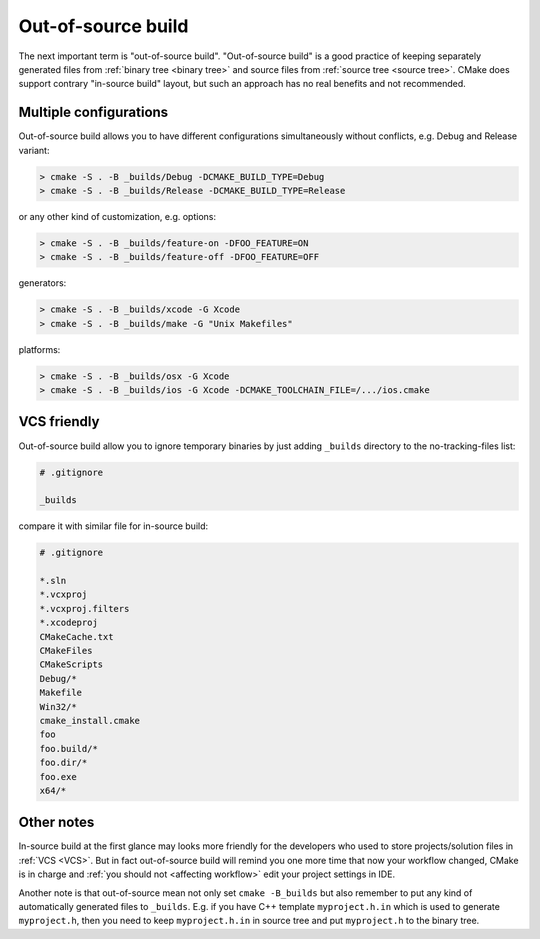 .. Copyright (c) 2016, Ruslan Baratov
.. All rights reserved.

.. _out-of-source:

Out-of-source build
===================

The next important term is "out-of-source build". "Out-of-source build" is a
good practice of keeping separately generated files from
:ref:`binary tree <binary tree>` and source files from
:ref:`source tree <source tree>`. CMake does support contrary "in-source build"
layout, but such an approach has no real benefits and not recommended.

.. _out-of-source-config:

Multiple configurations
-----------------------

Out-of-source build allows you to have different configurations simultaneously
without conflicts, e.g. Debug and Release variant:

.. code-block:: none

  > cmake -S . -B _builds/Debug -DCMAKE_BUILD_TYPE=Debug
  > cmake -S . -B _builds/Release -DCMAKE_BUILD_TYPE=Release

or any other kind of customization, e.g. options:

.. code-block:: none

  > cmake -S . -B _builds/feature-on -DFOO_FEATURE=ON
  > cmake -S . -B _builds/feature-off -DFOO_FEATURE=OFF
 
generators:

.. code-block:: none

  > cmake -S . -B _builds/xcode -G Xcode
  > cmake -S . -B _builds/make -G "Unix Makefiles"

platforms:

.. code-block:: none

  > cmake -S . -B _builds/osx -G Xcode
  > cmake -S . -B _builds/ios -G Xcode -DCMAKE_TOOLCHAIN_FILE=/.../ios.cmake

VCS friendly
------------

Out-of-source build allow you to ignore temporary binaries by just adding
``_builds`` directory to the no-tracking-files list:

.. code-block:: none

  # .gitignore

  _builds

compare it with similar file for in-source build:

.. code-block:: none

  # .gitignore

  *.sln
  *.vcxproj
  *.vcxproj.filters
  *.xcodeproj
  CMakeCache.txt
  CMakeFiles
  CMakeScripts
  Debug/*
  Makefile
  Win32/*
  cmake_install.cmake
  foo
  foo.build/*
  foo.dir/*
  foo.exe
  x64/*

Other notes
-----------

In-source build at the first glance may looks more friendly for the developers
who used to store projects/solution files in :ref:`VCS <VCS>`. But in fact
out-of-source build will remind you one more time that now your workflow
changed, CMake is in charge and :ref:`you should not <affecting workflow>` edit
your project settings in IDE.

Another note is that out-of-source mean not only set ``cmake -B_builds`` but
also remember to put any kind of automatically generated files to ``_builds``.
E.g. if you have C++ template ``myproject.h.in`` which is used to generate
``myproject.h``, then you need to keep ``myproject.h.in`` in source tree and put
``myproject.h`` to the binary tree.
